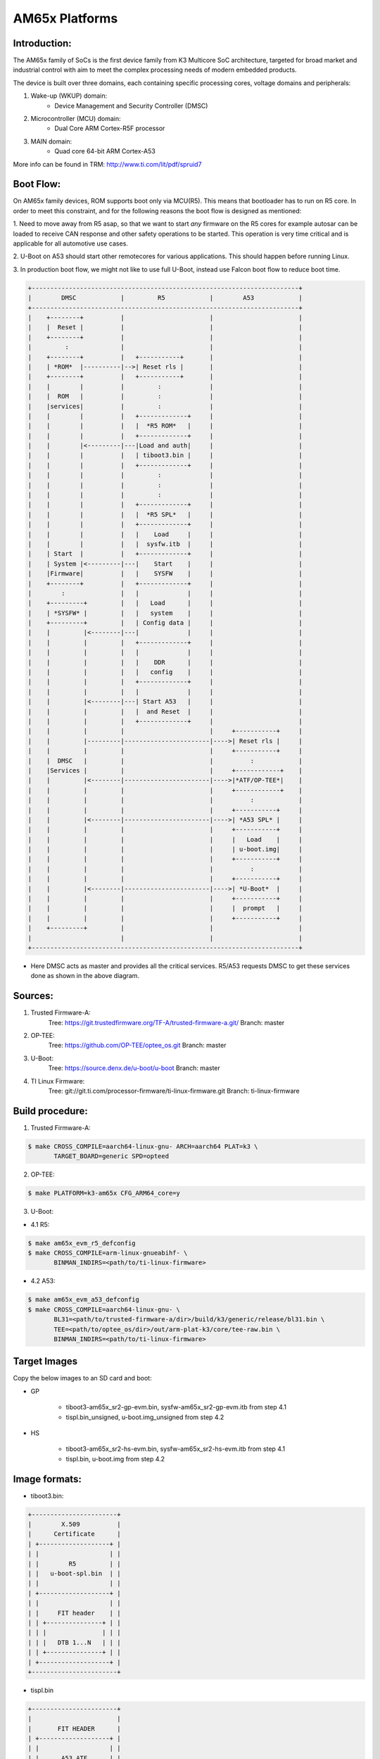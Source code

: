 .. SPDX-License-Identifier: GPL-2.0+ OR BSD-3-Clause
.. sectionauthor:: Neha Francis <n-francis@ti.com>

AM65x Platforms
===============

Introduction:
-------------
The AM65x family of SoCs is the first device family from K3 Multicore
SoC architecture, targeted for broad market and industrial control with
aim to meet the complex processing needs of modern embedded products.

The device is built over three domains, each containing specific processing
cores, voltage domains and peripherals:

1. Wake-up (WKUP) domain:
        * Device Management and Security Controller (DMSC)

2. Microcontroller (MCU) domain:
        * Dual Core ARM Cortex-R5F processor

3. MAIN domain:
        * Quad core 64-bit ARM Cortex-A53

More info can be found in TRM: http://www.ti.com/lit/pdf/spruid7

Boot Flow:
----------
On AM65x family devices, ROM supports boot only via MCU(R5). This means that
bootloader has to run on R5 core. In order to meet this constraint, and for
the following reasons the boot flow is designed as mentioned:

1. Need to move away from R5 asap, so that we want to start *any*
firmware on the R5 cores for example autosar can be loaded to receive CAN
response and other safety operations to be started. This operation is
very time critical and is applicable for all automotive use cases.

2. U-Boot on A53 should start other remotecores for various
applications. This should happen before running Linux.

3. In production boot flow, we might not like to use full U-Boot,
instead use Falcon boot flow to reduce boot time.

.. code-block:: text

 +------------------------------------------------------------------------+
 |        DMSC            |         R5            |        A53            |
 +------------------------------------------------------------------------+
 |    +--------+          |                       |                       |
 |    |  Reset |          |                       |                       |
 |    +--------+          |                       |                       |
 |         :              |                       |                       |
 |    +--------+          |   +-----------+       |                       |
 |    | *ROM*  |----------|-->| Reset rls |       |                       |
 |    +--------+          |   +-----------+       |                       |
 |    |        |          |         :             |                       |
 |    |  ROM   |          |         :             |                       |
 |    |services|          |         :             |                       |
 |    |        |          |   +-------------+     |                       |
 |    |        |          |   |  *R5 ROM*   |     |                       |
 |    |        |          |   +-------------+     |                       |
 |    |        |<---------|---|Load and auth|     |                       |
 |    |        |          |   | tiboot3.bin |     |                       |
 |    |        |          |   +-------------+     |                       |
 |    |        |          |         :             |                       |
 |    |        |          |         :             |                       |
 |    |        |          |         :             |                       |
 |    |        |          |   +-------------+     |                       |
 |    |        |          |   |  *R5 SPL*   |     |                       |
 |    |        |          |   +-------------+     |                       |
 |    |        |          |   |    Load     |     |                       |
 |    |        |          |   |  sysfw.itb  |     |                       |
 |    | Start  |          |   +-------------+     |                       |
 |    | System |<---------|---|    Start    |     |                       |
 |    |Firmware|          |   |    SYSFW    |     |                       |
 |    +--------+          |   +-------------+     |                       |
 |        :               |   |             |     |                       |
 |    +---------+         |   |   Load      |     |                       |
 |    | *SYSFW* |         |   |   system    |     |                       |
 |    +---------+         |   | Config data |     |                       |
 |    |         |<--------|---|             |     |                       |
 |    |         |         |   +-------------+     |                       |
 |    |         |         |   |             |     |                       |
 |    |         |         |   |    DDR      |     |                       |
 |    |         |         |   |   config    |     |                       |
 |    |         |         |   +-------------+     |                       |
 |    |         |         |   |             |     |                       |
 |    |         |<--------|---| Start A53   |     |                       |
 |    |         |         |   |  and Reset  |     |                       |
 |    |         |         |   +-------------+     |                       |
 |    |         |         |                       |     +-----------+     |
 |    |         |---------|-----------------------|---->| Reset rls |     |
 |    |         |         |                       |     +-----------+     |
 |    |  DMSC   |         |                       |          :            |
 |    |Services |         |                       |     +------------+    |
 |    |         |<--------|-----------------------|---->|*ATF/OP-TEE*|    |
 |    |         |         |                       |     +------------+    |
 |    |         |         |                       |          :            |
 |    |         |         |                       |     +-----------+     |
 |    |         |<--------|-----------------------|---->| *A53 SPL* |     |
 |    |         |         |                       |     +-----------+     |
 |    |         |         |                       |     |   Load    |     |
 |    |         |         |                       |     | u-boot.img|     |
 |    |         |         |                       |     +-----------+     |
 |    |         |         |                       |          :            |
 |    |         |         |                       |     +-----------+     |
 |    |         |<--------|-----------------------|---->| *U-Boot*  |     |
 |    |         |         |                       |     +-----------+     |
 |    |         |         |                       |     |  prompt   |     |
 |    |         |         |                       |     +-----------+     |
 |    +---------+         |                       |                       |
 |                        |                       |                       |
 +------------------------------------------------------------------------+

- Here DMSC acts as master and provides all the critical services. R5/A53
  requests DMSC to get these services done as shown in the above diagram.

Sources:
--------
1. Trusted Firmware-A:
        Tree: https://git.trustedfirmware.org/TF-A/trusted-firmware-a.git/
        Branch: master

2. OP-TEE:
        Tree: https://github.com/OP-TEE/optee_os.git
        Branch: master

3. U-Boot:
        Tree: https://source.denx.de/u-boot/u-boot
        Branch: master

4. TI Linux Firmware:
        Tree: git://git.ti.com/processor-firmware/ti-linux-firmware.git
        Branch: ti-linux-firmware

Build procedure:
----------------
1. Trusted Firmware-A:

.. code-block:: bash

 $ make CROSS_COMPILE=aarch64-linux-gnu- ARCH=aarch64 PLAT=k3 \
        TARGET_BOARD=generic SPD=opteed

2. OP-TEE:

.. code-block:: bash

 $ make PLATFORM=k3-am65x CFG_ARM64_core=y

3. U-Boot:

* 4.1 R5:

.. code-block:: bash

 $ make am65x_evm_r5_defconfig
 $ make CROSS_COMPILE=arm-linux-gnueabihf- \
        BINMAN_INDIRS=<path/to/ti-linux-firmware>

* 4.2 A53:

.. code-block:: bash

 $ make am65x_evm_a53_defconfig
 $ make CROSS_COMPILE=aarch64-linux-gnu- \
        BL31=<path/to/trusted-firmware-a/dir>/build/k3/generic/release/bl31.bin \
        TEE=<path/to/optee_os/dir>/out/arm-plat-k3/core/tee-raw.bin \
        BINMAN_INDIRS=<path/to/ti-linux-firmware>

Target Images
--------------
Copy the below images to an SD card and boot:

- GP

        * tiboot3-am65x_sr2-gp-evm.bin, sysfw-am65x_sr2-gp-evm.itb from step 4.1
        * tispl.bin_unsigned, u-boot.img_unsigned from step 4.2

- HS

        * tiboot3-am65x_sr2-hs-evm.bin, sysfw-am65x_sr2-hs-evm.itb from step 4.1
        * tispl.bin, u-boot.img from step 4.2

Image formats:
--------------

- tiboot3.bin:

.. code-block:: text

                +-----------------------+
                |        X.509          |
                |      Certificate      |
                | +-------------------+ |
                | |                   | |
                | |        R5         | |
                | |   u-boot-spl.bin  | |
                | |                   | |
                | +-------------------+ |
                | |                   | |
                | |     FIT header    | |
                | | +---------------+ | |
                | | |               | | |
                | | |   DTB 1...N   | | |
                | | +---------------+ | |
                | +-------------------+ |
                +-----------------------+

- tispl.bin

.. code-block:: text

                +-----------------------+
                |                       |
                |       FIT HEADER      |
                | +-------------------+ |
                | |                   | |
                | |      A53 ATF      | |
                | +-------------------+ |
                | |                   | |
                | |     A53 OP-TEE    | |
                | +-------------------+ |
                | |                   | |
                | |      A53 SPL      | |
                | +-------------------+ |
                | |                   | |
                | |   SPL DTB 1...N   | |
                | +-------------------+ |
                +-----------------------+

- sysfw.itb

.. code-block:: text

                +-----------------------+
                |                       |
                |       FIT HEADER      |
                | +-------------------+ |
                | |                   | |
                | |     sysfw.bin     | |
                | +-------------------+ |
                | |                   | |
                | |    board config   | |
                | +-------------------+ |
                | |                   | |
                | |     PM config     | |
                | +-------------------+ |
                | |                   | |
                | |     RM config     | |
                | +-------------------+ |
                | |                   | |
                | |    Secure config  | |
                | +-------------------+ |
                +-----------------------+

eMMC:
-----
ROM supports booting from eMMC from boot0 partition offset 0x0

Flashing images to eMMC:

The following commands can be used to download tiboot3.bin, tispl.bin,
u-boot.img, and sysfw.itb from an SD card and write them to the eMMC boot0
partition at respective addresses.

.. code-block:: text

 => mmc dev 0 1
 => fatload mmc 1 ${loadaddr} tiboot3.bin
 => mmc write ${loadaddr} 0x0 0x400
 => fatload mmc 1 ${loadaddr} tispl.bin
 => mmc write ${loadaddr} 0x400 0x1000
 => fatload mmc 1 ${loadaddr} u-boot.img
 => mmc write ${loadaddr} 0x1400 0x2000
 => fatload mmc 1 ${loadaddr} sysfw.itb
 => mmc write ${loadaddr} 0x3600 0x800

To give the ROM access to the boot partition, the following commands must be
used for the first time:

.. code-block:: text

 => mmc partconf 0 1 1 1
 => mmc bootbus 0 1 0 0

To create a software partition for the rootfs, the following command can be
used:

.. code-block:: text

 => gpt write mmc 0 ${partitions}

eMMC layout:

.. code-block:: text

            boot0 partition (8 MB)                        user partition
    0x0+----------------------------------+      0x0+-------------------------+
       |     tiboot3.bin (512 KB)         |         |                         |
  0x400+----------------------------------+         |                         |
       |       tispl.bin (2 MB)           |         |                         |
 0x1400+----------------------------------+         |        rootfs           |
       |       u-boot.img (4 MB)          |         |                         |
 0x3400+----------------------------------+         |                         |
       |      environment (128 KB)        |         |                         |
 0x3500+----------------------------------+         |                         |
       |   backup environment (128 KB)    |         |                         |
 0x3600+----------------------------------+         |                         |
       |          sysfw (1 MB)            |         |                         |
 0x3E00+----------------------------------+         +-------------------------+

Kernel image and DT are expected to be present in the /boot folder of rootfs.
To boot kernel from eMMC, use the following commands:

.. code-block:: text

 => setenv mmcdev 0
 => setenv bootpart 0
 => boot

OSPI:
-----
ROM supports booting from OSPI from offset 0x0.

Flashing images to OSPI:

Below commands can be used to download tiboot3.bin, tispl.bin, u-boot.img,
and sysfw.itb over tftp and then flash those to OSPI at their respective
addresses.

.. code-block:: text

 => sf probe
 => tftp ${loadaddr} tiboot3.bin
 => sf update $loadaddr 0x0 $filesize
 => tftp ${loadaddr} tispl.bin
 => sf update $loadaddr 0x80000 $filesize
 => tftp ${loadaddr} u-boot.img
 => sf update $loadaddr 0x280000 $filesize
 => tftp ${loadaddr} sysfw.itb
 => sf update $loadaddr 0x6C0000 $filesize

Flash layout for OSPI:

.. code-block:: text

         0x0 +----------------------------+
             |     ospi.tiboot3(512K)     |
             |                            |
     0x80000 +----------------------------+
             |     ospi.tispl(2M)         |
             |                            |
    0x280000 +----------------------------+
             |     ospi.u-boot(4M)        |
             |                            |
    0x680000 +----------------------------+
             |     ospi.env(128K)         |
             |                            |
    0x6A0000 +----------------------------+
             |   ospi.env.backup (128K)   |
             |                            |
    0x6C0000 +----------------------------+
             |      ospi.sysfw(1M)        |
             |                            |
    0x7C0000 +----------------------------+
             |      padding (256k)        |
    0x800000 +----------------------------+
             |     ospi.rootfs(UBIFS)     |
             |                            |
             +----------------------------+

Kernel Image and DT are expected to be present in the /boot folder of UBIFS
ospi.rootfs just like in SD card case. U-Boot looks for UBI volume named
"rootfs" for rootfs.

To boot kernel from OSPI, at the U-Boot prompt:

.. code-block:: text

 => setenv boot ubi
 => boot

UART:
-----
ROM supports booting from MCU_UART0 via X-Modem protocol. The entire UART-based
boot process up to U-Boot (proper) prompt goes through different stages and uses
different UART peripherals as follows:

.. code-block:: text

 +---------+---------------+-------------+------------+
 | WHO     | Loading WHAT  |  HW Module  |  Protocol  |
 +---------+---------------+-------------+------------+
 |Boot ROM |  tiboot3.bin  |  MCU_UART0  |  X-Modem(*)|
 |R5 SPL   |  sysfw.itb    |  MCU_UART0  |  Y-Modem(*)|
 |R5 SPL   |  tispl.bin    |  MAIN_UART0 |  Y-Modem   |
 |A53 SPL  |  u-boot.img   |  MAIN_UART0 |  Y-Modem   |
 +---------+---------------+-------------+------------+

Note that in addition to X/Y-Modem related protocol timeouts the DMSC
watchdog timeout of 3min (typ.) needs to be observed until System Firmware
is fully loaded (from sysfw.itb) and started.

Example bash script sequence for running on a Linux host PC feeding all boot
artifacts needed to the device:

.. code-block:: text

 MCU_DEV=/dev/ttyUSB1
 MAIN_DEV=/dev/ttyUSB0

 stty -F $MCU_DEV 115200 cs8 -cstopb -parenb
 stty -F $MAIN_DEV 115200 cs8 -cstopb -parenb

 sb --xmodem tiboot3.bin > $MCU_DEV < $MCU_DEV
 sb --ymodem sysfw.itb > $MCU_DEV < $MCU_DEV
 sb --ymodem tispl.bin > $MAIN_DEV < $MAIN_DEV
 sleep 1
 sb --xmodem u-boot.img > $MAIN_DEV < $MAIN_DEV
